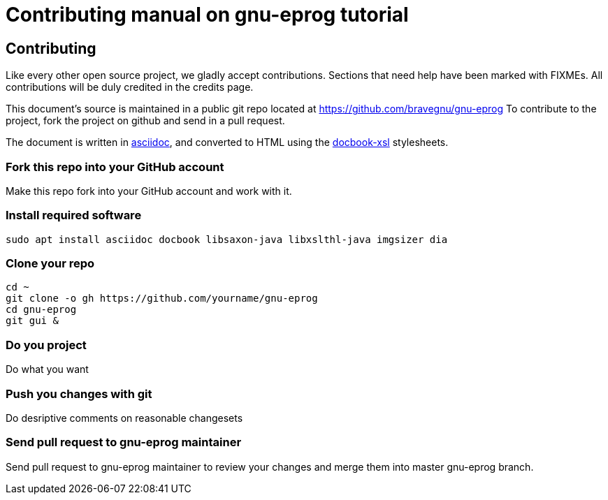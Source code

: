 = Contributing manual on gnu-eprog tutorial

Contributing
------------

Like every other open source project, we gladly accept
contributions. Sections that need help have been marked with
FIXMEs. All contributions will be duly credited in the credits page.

This document's source is maintained in a public git repo located at
https://github.com/bravegnu/gnu-eprog To contribute to the project,
fork the project on github and send in a pull request.

The document is written in
http://www.methods.co.nz/asciidoc/[asciidoc], and converted to HTML
using the http://docbook.sourceforge.net/[docbook-xsl] stylesheets.

=== Fork this repo into your GitHub account

Make this repo fork into your GitHub account and work with it.

=== Install required software

------
sudo apt install asciidoc docbook libsaxon-java libxslthl-java imgsizer dia
------

=== Clone your repo

------
cd ~
git clone -o gh https://github.com/yourname/gnu-eprog
cd gnu-eprog
git gui &
------

=== Do you project

Do what you want

=== Push you changes with git

Do desriptive comments on reasonable changesets

=== Send pull request to gnu-eprog maintainer

Send pull request to gnu-eprog maintainer to review your changes and merge
them into master gnu-eprog branch.
